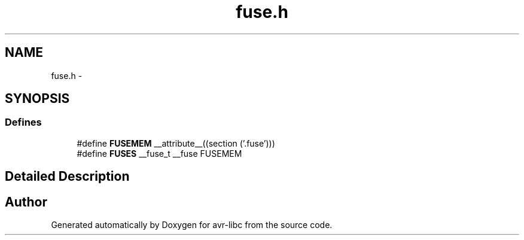 .TH "fuse.h" 3 "Thu Dec 29 2011" "Version 1.8.0" "avr-libc" \" -*- nroff -*-
.ad l
.nh
.SH NAME
fuse.h \- 
.SH SYNOPSIS
.br
.PP
.SS "Defines"

.in +1c
.ti -1c
.RI "#define \fBFUSEMEM\fP   __attribute__((section ('\&.fuse')))"
.br
.ti -1c
.RI "#define \fBFUSES\fP   __fuse_t __fuse FUSEMEM"
.br
.in -1c
.SH "Detailed Description"
.PP 

.SH "Author"
.PP 
Generated automatically by Doxygen for avr-libc from the source code\&.
